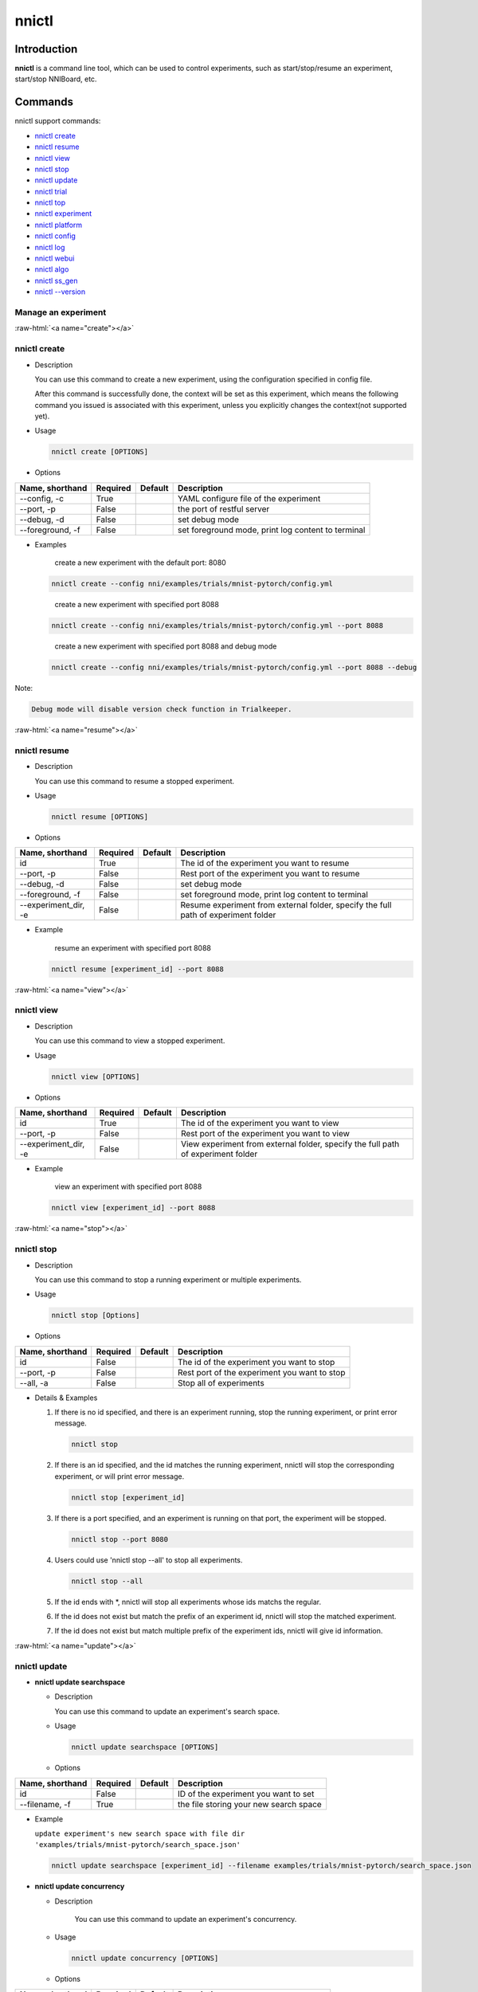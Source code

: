 .. role:: raw-html(raw)
   :format: html


nnictl
======

Introduction
------------

**nnictl** is a command line tool, which can be used to control experiments, such as start/stop/resume an experiment, start/stop NNIBoard, etc.

Commands
--------

nnictl support commands:


* `nnictl create <#create>`__
* `nnictl resume <#resume>`__
* `nnictl view <#view>`__
* `nnictl stop <#stop>`__
* `nnictl update <#update>`__
* `nnictl trial <#trial>`__
* `nnictl top <#top>`__
* `nnictl experiment <#experiment>`__
* `nnictl platform <#platform>`__
* `nnictl config <#config>`__
* `nnictl log <#log>`__
* `nnictl webui <#webui>`__
* `nnictl algo <#algo>`__
* `nnictl ss_gen <#ss_gen>`__
* `nnictl --version <#version>`__

Manage an experiment
^^^^^^^^^^^^^^^^^^^^

:raw-html:`<a name="create"></a>`

nnictl create
^^^^^^^^^^^^^


* 
  Description

  You can use this command to create a new experiment, using the configuration specified in config file.

  After this command is successfully done, the context will be set as this experiment, which means the following command you issued is associated with this experiment, unless you explicitly changes the context(not supported yet).

* 
  Usage

  .. code-block:: bash

     nnictl create [OPTIONS]

* 
  Options

.. list-table::
   :header-rows: 1
   :widths: auto

   * - Name, shorthand
     - Required
     - Default
     - Description
   * - --config, -c
     - True
     - 
     - YAML configure file of the experiment
   * - --port, -p
     - False
     - 
     - the port of restful server
   * - --debug, -d
     - False
     - 
     - set debug mode
   * - --foreground, -f
     - False
     - 
     - set foreground mode, print log content to terminal



* 
  Examples

  ..

     create a new experiment with the default port: 8080


  .. code-block:: bash

     nnictl create --config nni/examples/trials/mnist-pytorch/config.yml

  ..

     create a new experiment with specified port 8088


  .. code-block:: bash

     nnictl create --config nni/examples/trials/mnist-pytorch/config.yml --port 8088

  ..

     create a new experiment with specified port 8088 and debug mode


  .. code-block:: bash

     nnictl create --config nni/examples/trials/mnist-pytorch/config.yml --port 8088 --debug

Note:

.. code-block:: text

   Debug mode will disable version check function in Trialkeeper.

:raw-html:`<a name="resume"></a>`

nnictl resume
^^^^^^^^^^^^^


* 
  Description

  You can use this command to resume a stopped experiment.

* 
  Usage

  .. code-block:: bash

     nnictl resume [OPTIONS]

* 
  Options

.. list-table::
   :header-rows: 1
   :widths: auto

   * - Name, shorthand
     - Required
     - Default
     - Description
   * - id
     - True
     - 
     - The id of the experiment you want to resume
   * - --port, -p
     - False
     - 
     - Rest port of the experiment you want to resume
   * - --debug, -d
     - False
     - 
     - set debug mode
   * - --foreground, -f
     - False
     - 
     - set foreground mode, print log content to terminal
   * - --experiment_dir, -e
     - False
     - 
     - Resume experiment from external folder, specify the full path of experiment folder



* 
  Example

  ..

     resume an experiment with specified port 8088


  .. code-block:: bash

     nnictl resume [experiment_id] --port 8088

:raw-html:`<a name="view"></a>`

nnictl view
^^^^^^^^^^^


* 
  Description

  You can use this command to view a stopped experiment.

* 
  Usage

  .. code-block:: bash

     nnictl view [OPTIONS]

* 
  Options

.. list-table::
   :header-rows: 1
   :widths: auto

   * - Name, shorthand
     - Required
     - Default
     - Description
   * - id
     - True
     - 
     - The id of the experiment you want to view
   * - --port, -p
     - False
     - 
     - Rest port of the experiment you want to view
   * - --experiment_dir, -e
     - False
     - 
     - View experiment from external folder, specify the full path of experiment folder



* 
  Example

  ..

     view an experiment with specified port 8088


  .. code-block:: bash

     nnictl view [experiment_id] --port 8088

:raw-html:`<a name="stop"></a>`

nnictl stop
^^^^^^^^^^^


* 
  Description

  You can use this command to stop a running experiment or multiple experiments.

* 
  Usage

  .. code-block:: bash

     nnictl stop [Options]

* 
  Options

.. list-table::
   :header-rows: 1
   :widths: auto

   * - Name, shorthand
     - Required
     - Default
     - Description
   * - id
     - False
     - 
     - The id of the experiment you want to stop
   * - --port, -p
     - False
     - 
     - Rest port of the experiment you want to stop
   * - --all, -a
     - False
     - 
     - Stop all of experiments



* 
  Details & Examples


  #. 
     If there is no id specified, and there is an experiment running, stop the running experiment, or print error message.

     .. code-block:: bash

         nnictl stop

  #. 
     If there is an id specified, and the id matches the running experiment, nnictl will stop the corresponding experiment, or will print error message.

     .. code-block:: bash

         nnictl stop [experiment_id]

  #. 
     If there is a port specified, and an experiment is running on that port, the experiment will be stopped.

     .. code-block:: bash

         nnictl stop --port 8080

  #. 
     Users could use 'nnictl stop --all' to stop all experiments.

     .. code-block:: bash

         nnictl stop --all

  #. 
     If the id ends with \*, nnictl will stop all experiments whose ids matchs the regular.

  #. If the id does not exist but match the prefix of an experiment id, nnictl will stop the matched experiment.
  #. If the id does not exist but match multiple prefix of the experiment ids, nnictl will give id information.

:raw-html:`<a name="update"></a>`

nnictl update
^^^^^^^^^^^^^


* 
  **nnictl update searchspace**


  * 
    Description

    You can use this command to update an experiment's search space.

  * 
    Usage

    .. code-block:: bash

       nnictl update searchspace [OPTIONS]

  * 
    Options

.. list-table::
   :header-rows: 1
   :widths: auto

   * - Name, shorthand
     - Required
     - Default
     - Description
   * - id
     - False
     - 
     - ID of the experiment you want to set
   * - --filename, -f
     - True
     - 
     - the file storing your new search space



* 
  Example

  ``update experiment's new search space with file dir 'examples/trials/mnist-pytorch/search_space.json'``

  .. code-block:: bash

     nnictl update searchspace [experiment_id] --filename examples/trials/mnist-pytorch/search_space.json


* 
  **nnictl update concurrency**


  * 
    Description

     You can use this command to update an experiment's concurrency.

  * 
    Usage

    .. code-block:: bash

       nnictl update concurrency [OPTIONS]

  * 
    Options

.. list-table::
   :header-rows: 1
   :widths: auto

   * - Name, shorthand
     - Required
     - Default
     - Description
   * - id
     - False
     - 
     - ID of the experiment you want to set
   * - --value, -v
     - True
     - 
     - the number of allowed concurrent trials



* 
  Example

  ..

     update experiment's concurrency


  .. code-block:: bash

     nnictl update concurrency [experiment_id] --value [concurrency_number]


* 
  **nnictl update duration**


  * 
    Description

    You can use this command to update an experiment's duration.

  * 
    Usage

    .. code-block:: bash

       nnictl update duration [OPTIONS]

  * 
    Options

.. list-table::
   :header-rows: 1
   :widths: auto

   * - Name, shorthand
     - Required
     - Default
     - Description
   * - id
     - False
     - 
     - ID of the experiment you want to set
   * - --value, -v
     - True
     - 
     - Strings like '1m' for one minute or '2h' for two hours. SUFFIX may be 's' for seconds, 'm' for minutes, 'h' for hours or 'd' for days.



* 
  Example

  ..

     update experiment's duration


  .. code-block:: bash

     nnictl update duration [experiment_id] --value [duration]


* 
  **nnictl update trialnum**


  * 
    Description

    You can use this command to update an experiment's maxtrialnum.

  * 
    Usage

    .. code-block:: bash

       nnictl update trialnum [OPTIONS]

  * 
    Options

.. list-table::
   :header-rows: 1
   :widths: auto

   * - Name, shorthand
     - Required
     - Default
     - Description
   * - id
     - False
     - 
     - ID of the experiment you want to set
   * - --value, -v
     - True
     - 
     - the new number of maxtrialnum you want to set



* 
  Example

  ..

     update experiment's trial num


  .. code-block:: bash

     nnictl update trialnum [experiment_id] --value [trial_num]

:raw-html:`<a name="trial"></a>`

nnictl trial
^^^^^^^^^^^^


* 
  **nnictl trial ls**


  * 
    Description

    You can use this command to show trial's information. Note that if ``head`` or ``tail`` is set, only complete trials will be listed.

  * 
    Usage

    .. code-block:: bash

       nnictl trial ls
       nnictl trial ls --head 10
       nnictl trial ls --tail 10

  * 
    Options

.. list-table::
   :header-rows: 1
   :widths: auto

   * - Name, shorthand
     - Required
     - Default
     - Description
   * - id
     - False
     - 
     - ID of the experiment you want to set
   * - --head
     - False
     - 
     - the number of items to be listed with the highest default metric
   * - --tail
     - False
     - 
     - the number of items to be listed with the lowest default metric



* 
  **nnictl trial kill**


  * 
    Description

    You can use this command to kill a trial job.

  * 
    Usage

    .. code-block:: bash

       nnictl trial kill [OPTIONS]

  * 
    Options

.. list-table::
   :header-rows: 1
   :widths: auto

   * - Name, shorthand
     - Required
     - Default
     - Description
   * - id
     - False
     - 
     - Experiment ID of the trial
   * - --trial_id, -T
     - True
     - 
     - ID of the trial you want to kill.



* 
  Example

  ..

     kill trail job


  .. code-block:: bash

     nnictl trial kill [experiment_id] --trial_id [trial_id]

:raw-html:`<a name="top"></a>`

nnictl top
^^^^^^^^^^


* 
  Description

  Monitor all of running experiments.

* 
  Usage

  .. code-block:: bash

     nnictl top

* 
  Options

.. list-table::
   :header-rows: 1
   :widths: auto

   * - Name, shorthand
     - Required
     - Default
     - Description
   * - id
     - False
     - 
     - ID of the experiment you want to set
   * - --time, -t
     - False
     - 
     - The interval to update the experiment status, the unit of time is second, and the default value is 3 second.


:raw-html:`<a name="experiment"></a>`

Manage experiment information
^^^^^^^^^^^^^^^^^^^^^^^^^^^^^


* 
  **nnictl experiment show**


  * 
    Description

    Show the information of experiment.

  * 
    Usage

    .. code-block:: bash

       nnictl experiment show

  * 
    Options

.. list-table::
   :header-rows: 1
   :widths: auto

   * - Name, shorthand
     - Required
     - Default
     - Description
   * - id
     - False
     - 
     - ID of the experiment you want to set



* 
  **nnictl experiment status**


  * 
    Description

    Show the status of experiment.

  * 
    Usage

    .. code-block:: bash

       nnictl experiment status

  * 
    Options

.. list-table::
   :header-rows: 1
   :widths: auto

   * - Name, shorthand
     - Required
     - Default
     - Description
   * - id
     - False
     - 
     - ID of the experiment you want to set



* 
  **nnictl experiment list**


  * 
    Description

    Show the information of all the (running) experiments.

  * 
    Usage

    .. code-block:: bash

       nnictl experiment list [OPTIONS]

  * 
    Options

.. list-table::
   :header-rows: 1
   :widths: auto

   * - Name, shorthand
     - Required
     - Default
     - Description
   * - --all
     - False
     - 
     - list all of experiments



* 
  **nnictl experiment delete**


  * 
    Description

    Delete one or all experiments, it includes log, result, environment information and cache. It uses to delete useless experiment result, or save disk space.

  * 
    Usage

    .. code-block:: bash

       nnictl experiment delete [OPTIONS]

  * 
    Options

.. list-table::
   :header-rows: 1
   :widths: auto

   * - Name, shorthand
     - Required
     - Default
     - Description
   * - id
     - False
     - 
     - ID of the experiment
   * - --all
     - False
     - 
     - delete all of experiments



* 
  **nnictl experiment export**


  * 
    Description

    You can use this command to export reward & hyper-parameter of trial jobs to a csv file.

  * 
    Usage

    .. code-block:: bash

       nnictl experiment export [OPTIONS]

  * 
    Options

.. list-table::
   :header-rows: 1
   :widths: auto

   * - Name, shorthand
     - Required
     - Default
     - Description
   * - id
     - False
     - 
     - ID of the experiment
   * - --filename, -f
     - True
     - 
     - File path of the output file
   * - --type
     - True
     - 
     - Type of output file, only support "csv" and "json"
   * - --intermediate, -i
     - False
     - 
     - Are intermediate results included



* 
  Examples

  ..

     export all trial data in an experiment as json format


  .. code-block:: bash

     nnictl experiment export [experiment_id] --filename [file_path] --type json --intermediate


* 
  **nnictl experiment import**


  * 
    Description

    You can use this command to import several prior or supplementary trial hyperparameters & results for NNI hyperparameter tuning. The data are fed to the tuning algorithm (e.g., tuner or advisor).

  * 
    Usage

    .. code-block:: bash

       nnictl experiment import [OPTIONS]

  * 
    Options

.. list-table::
   :header-rows: 1
   :widths: auto

   * - Name, shorthand
     - Required
     - Default
     - Description
   * - id
     - False
     - 
     - The id of the experiment you want to import data into
   * - --filename, -f
     - True
     - 
     - a file with data you want to import in json format



* 
  Details

  NNI supports users to import their own data, please express the data in the correct format. An example is shown below:

  .. code-block:: json

     [
       {"parameter": {"x": 0.5, "y": 0.9}, "value": 0.03},
       {"parameter": {"x": 0.4, "y": 0.8}, "value": 0.05},
       {"parameter": {"x": 0.3, "y": 0.7}, "value": 0.04}
     ]

  Every element in the top level list is a sample. For our built-in tuners/advisors, each sample should have at least two keys: ``parameter`` and ``value``. The ``parameter`` must match this experiment's search space, that is, all the keys (or hyperparameters) in ``parameter`` must match the keys in the search space. Otherwise, tuner/advisor may have unpredictable behavior. ``Value`` should follow the same rule of the input in ``nni.report_final_result``\ , that is, either a number or a dict with a key named ``default``. For your customized tuner/advisor, the file could have any json content depending on how you implement the corresponding methods (e.g., ``import_data``\ ).

  You also can use `nnictl experiment export <#export>`__ to export a valid json file including previous experiment trial hyperparameters and results.

  Currently, following tuner and advisor support import data:

  .. code-block:: yaml

     builtinTunerName: TPE, Anneal, GridSearch, MetisTuner
     builtinAdvisorName: BOHB

  *If you want to import data to BOHB advisor, user are suggested to add "TRIAL_BUDGET" in parameter as NNI do, otherwise, BOHB will use max_budget as "TRIAL_BUDGET". Here is an example:*

  .. code-block:: json

     [
       {"parameter": {"x": 0.5, "y": 0.9, "TRIAL_BUDGET": 27}, "value": 0.03}
     ]

* 
  Examples

  ..

     import data to a running experiment


  .. code-block:: bash

     nnictl experiment import [experiment_id] -f experiment_data.json


* 
  **nnictl experiment save**


  * 
    Description

    Save nni experiment metadata and code data.

  * 
    Usage

    .. code-block:: bash

       nnictl experiment save [OPTIONS]

  * 
    Options

.. list-table::
   :header-rows: 1
   :widths: auto

   * - Name, shorthand
     - Required
     - Default
     - Description
   * - id
     - True
     - 
     - The id of the experiment you want to save
   * - --path, -p
     - False
     - 
     - the folder path to store nni experiment data, default current working directory
   * - --saveCodeDir, -s
     - False
     - 
     - save codeDir data of the experiment, default False



* 
  Examples

  ..

     save an expeirment


  .. code-block:: bash

     nnictl experiment save [experiment_id] --saveCodeDir


* 
  **nnictl experiment load**


  * 
    Description

    Load an nni experiment.

  * 
    Usage

    .. code-block:: bash

       nnictl experiment load [OPTIONS]

  * 
    Options

.. list-table::
   :header-rows: 1
   :widths: auto

   * - Name, shorthand
     - Required
     - Default
     - Description
   * - --path, -p
     - True
     - 
     - the file path of nni package
   * - --codeDir, -c
     - True
     - 
     - the path of codeDir for loaded experiment, this path will also put the code in the loaded experiment package
   * - --logDir, -l
     - False
     - 
     - the path of logDir for loaded experiment
   * - --searchSpacePath, -s
     - True
     - 
     - the path of search space file for loaded experiment, this path contains file name. Default in $codeDir/search_space.json



* 
  Examples

  ..

     load an expeirment


  .. code-block:: bash

     nnictl experiment load --path [path] --codeDir [codeDir]


:raw-html:`<a name="platform"></a>`

Manage platform information
^^^^^^^^^^^^^^^^^^^^^^^^^^^


* 
  **nnictl platform clean**


  * 
    Description

    It uses to clean up disk on a target platform. The provided YAML file includes the information of target platform, and it follows the same schema as the NNI configuration file.

  * 
    Note

    if the target platform is being used by other users, it may cause unexpected errors to others.

  * 
    Usage

    .. code-block:: bash

       nnictl platform clean [OPTIONS]

  * 
    Options

.. list-table::
   :header-rows: 1
   :widths: auto

   * - Name, shorthand
     - Required
     - Default
     - Description
   * - --config
     - True
     - 
     - the path of yaml config file used when create an experiment


:raw-html:`<a name="config"></a>`

nnictl config show
^^^^^^^^^^^^^^^^^^


* 
  Description

  Display the current context information.

* 
  Usage

  .. code-block:: bash

     nnictl config show

:raw-html:`<a name="log"></a>`

Manage log
^^^^^^^^^^


* 
  **nnictl log stdout**


  * 
    Description

    Show the stdout log content.

  * 
    Usage

    .. code-block:: bash

       nnictl log stdout [options]

  * 
    Options

.. list-table::
   :header-rows: 1
   :widths: auto

   * - Name, shorthand
     - Required
     - Default
     - Description
   * - id
     - False
     - 
     - ID of the experiment you want to set
   * - --head, -h
     - False
     - 
     - show head lines of stdout
   * - --tail, -t
     - False
     - 
     - show tail lines of stdout
   * - --path, -p
     - False
     - 
     - show the path of stdout file



* 
  Example

  ..

     Show the tail of stdout log content


  .. code-block:: bash

     nnictl log stdout [experiment_id] --tail [lines_number]


* 
  **nnictl log stderr**


  * 
    Description

    Show the stderr log content.

  * 
    Usage

    .. code-block:: bash

       nnictl log stderr [options]

  * 
    Options

.. list-table::
   :header-rows: 1
   :widths: auto

   * - Name, shorthand
     - Required
     - Default
     - Description
   * - id
     - False
     - 
     - ID of the experiment you want to set
   * - --head, -h
     - False
     - 
     - show head lines of stderr
   * - --tail, -t
     - False
     - 
     - show tail lines of stderr
   * - --path, -p
     - False
     - 
     - show the path of stderr file



* 
  **nnictl log trial**


  * 
    Description

    Show trial log path.

  * 
    Usage

    .. code-block:: bash

       nnictl log trial [options]

  * 
    Options

.. list-table::
   :header-rows: 1
   :widths: auto

   * - Name, shorthand
     - Required
     - Default
     - Description
   * - id
     - False
     - 
     - Experiment ID of the trial
   * - --trial_id, -T
     - False
     - 
     - ID of the trial to be found the log path, required when id is not empty.


:raw-html:`<a name="webui"></a>`

Manage webui
^^^^^^^^^^^^


* 
  **nnictl webui url**


  * 
    Description

    Show an experiment's webui url

  * 
    Usage

    .. code-block:: bash

       nnictl webui url [options]

  * 
    Options

.. list-table::
   :header-rows: 1
   :widths: auto

   * - Name, shorthand
     - Required
     - Default
     - Description
   * - id
     - False
     - 
     - Experiment ID



:raw-html:`<a name="algo"></a>`

Manage builtin algorithms
^^^^^^^^^^^^^^^^^^^^^^^^^


* 
  **nnictl algo register**


  * 
    Description

    Register customized algorithms as builtin tuner/assessor/advisor.

  * 
    Usage

    .. code-block:: bash

       nnictl algo register --meta <path_to_meta_file>

    ``<path_to_meta_file>`` is the path to the meta data file in yml format, which has following keys:
    
    *
      ``algoType``: type of algorithms, could be one of ``tuner``, ``assessor``, ``advisor``
    
    *
      ``builtinName``: builtin name used in experiment configuration file
    
    *
      ``className``: tuner class name, including its module name, for example: ``demo_tuner.DemoTuner``
    
    *
      ``classArgsValidator``: class args validator class name, including its module name, for example: ``demo_tuner.MyClassArgsValidator``

  * 
    Example

    ..

       Install a customized tuner in nni examples


    .. code-block:: bash

       cd nni/examples/tuners/customized_tuner
       python3 setup.py develop
       nnictl algo register --meta meta_file.yml


* 
  **nnictl algo show**


  * 
    Description

    Show the detailed information of specified registered algorithms.

  * 
    Usage

    .. code-block:: bash

       nnictl algo show <builtinName>

  * 
    Example

    .. code-block:: bash

       nnictl algo show SMAC

* 
  **nnictl package list**


  * 
    Description

    List the registered builtin algorithms.

  * 
    Usage

    .. code-block:: bash

       nnictl algo list


* 
  Example

  .. code-block:: bash

     nnictl algo list


* 
  **nnictl algo unregister**


  * 
    Description

    Unregister a registered customized builtin algorithms. The NNI provided builtin algorithms can not be unregistered.

  * 
    Usage

    .. code-block:: bash

       nnictl algo unregister <builtinName>

  * 
    Example

    .. code-block:: bash

       nnictl algo unregister demotuner

:raw-html:`<a name="ss_gen"></a>`

Generate search space
^^^^^^^^^^^^^^^^^^^^^


* 
  **nnictl ss_gen**


  * 
    Description

    Generate search space from user trial code which uses NNI NAS APIs.

  * 
    Usage

    .. code-block:: bash

       nnictl ss_gen [OPTIONS]

  * 
    Options

.. list-table::
   :header-rows: 1
   :widths: auto

   * - Name, shorthand
     - Required
     - Default
     - Description
   * - --trial_command
     - True
     - 
     - The command of the trial code
   * - --trial_dir
     - False
     - ./
     - The directory of the trial code
   * - --file
     - False
     - nni_auto_gen_search_space.json
     - The file for storing generated search space



* 
  Example

  ..

     Generate a search space


  .. code-block:: bash

     nnictl ss_gen --trial_command="python3 mnist.py" --trial_dir=./ --file=ss.json

:raw-html:`<a name="version"></a>`

Check NNI version
^^^^^^^^^^^^^^^^^


* 
  **nnictl --version**


  * 
    Description

    Describe the current version of NNI installed.

  * 
    Usage

    .. code-block:: bash

       nnictl --version

